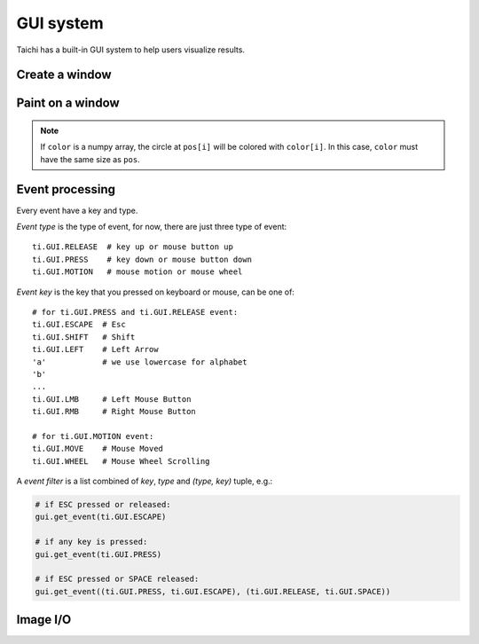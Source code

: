 .. _gui:

GUI system
==========

Taichi has a built-in GUI system to help users visualize results.


Create a window
---------------


.. function:: ti.GUI(title, res, bgcolor = 0x000000)

    :parameter title: (string) the window title
    :parameter res: (scalar or tuple) resolution / size of the window
    :parameter bgcolor: (optional, RGB hex) background color of the window
    :return: (GUI) an object represents the window

    Create a window.
    If ``res`` is scalar, then width will be equal to height.

    The following code creates a window of resolution ``640x360``:

    ::

        gui = ti.GUI('Window Title', (640, 360))


.. function:: gui.show(filename = None)

    :parameter gui: (GUI) the window object
    :parameter filename: (optional, string) see notes below

    Show the window on the screen.

    .. note::
        If ``filename`` is specified, a screenshot will be saved to the file specified by the name.
        For example, the following saves frames of the window to ``.png``'s:

        ::

            for frame in range(10000):
                render(img)
                gui.set_image(img)
                gui.show(f'{frame:06d}.png')


Paint on a window
-----------------


.. function:: gui.set_image(img)

    :parameter gui: (GUI) the window object
    :parameter img: (np.array or Array) array containing the image, see notes below

    Set an image to display on the window.

    The image pixels are set from the values of ``img[i, j]``, where ``i`` indicates the horizontal
    coordinates (from left to right) and ``j`` the vertical coordinates (from bottom to top).


    If the window size is ``(x, y)``, then ``img`` must be one of:

    * ``ti.var(shape=(x, y))``, a grey-scale image

    * ``ti.var(shape=(x, y, 3))``, where `3` is for ``(r, g, b)`` channels

    * ``ti.Vector(3, shape=(x, y))`` (see :ref:`vector`)

    * ``np.ndarray(shape=(x, y))``

    * ``np.ndarray(shape=(x, y, 3))``


    The data type of ``img`` must be one of:

    * ``uint8``, range ``[0, 255]``

    * ``uint16``, range ``[0, 65535]``

    * ``uint32``, range ``[0, 4294967295]``

    * ``float32``, range ``[0, 1]``

    * ``float64``, range ``[0, 1]``

    .. note ::

        When using ``float32`` or ``float64`` as the data type,
        ``img`` entries will be clipped into range ``[0, 1]`` for display.


.. function:: gui.circle(pos, color = 0xFFFFFF, radius = 1)

    :parameter gui: (GUI) the window object
    :parameter pos: (tuple of 2) the position of the circle
    :parameter color: (optional, RGB hex) the color to fill the circle
    :parameter radius: (optional, scalar) the radius of the circle

    Draw a solid circle.


.. function:: gui.circles(pos, color = 0xFFFFFF, radius = 1)

    :parameter gui: (GUI) the window object
    :parameter pos: (np.array) the positions of the circles
    :parameter color: (optional, RGB hex or np.array of uint32) the color(s) to fill the circles
    :parameter radius: (optional, scalar or np.array of float32) the radius (radii) of the circles

    Draw solid circles.

.. note::

    If ``color`` is a numpy array, the circle at ``pos[i]`` will be colored with ``color[i]``.
    In this case, ``color`` must have the same size as ``pos``.


.. function:: gui.line(begin, end, color = 0xFFFFFF, radius = 1)

    :parameter gui: (GUI) the window object
    :parameter begin: (tuple of 2) the first end point position of line
    :parameter end: (tuple of 2) the second end point position of line
    :parameter color: (optional, RGB hex) the color of line
    :parameter radius: (optional, scalar) the width of line

    Draw a line.


.. function:: gui.triangle(a, b, c, color = 0xFFFFFF)

    :parameter gui: (GUI) the window object
    :parameter a: (tuple of 2) the first end point position of triangle
    :parameter b: (tuple of 2) the second end point position of triangle
    :parameter c: (tuple of 2) the third end point position of triangle
    :parameter color: (optional, RGB hex) the color to fill the triangle

    Draw a solid triangle.


.. function:: gui.rect(topleft, bottomright, radius = 1, color = 0xFFFFFF)

    :parameter gui: (GUI) the window object
    :parameter topleft: (tuple of 2) the top-left point position of rectangle
    :parameter bottomright: (tuple of 2) the bottom-right point position of rectangle
    :parameter color: (optional, RGB hex) the color of stroke line
    :parameter radius: (optional, scalar) the width of stroke line

    Draw a hollow rectangle.


.. function:: gui.text(content, pos, font_size = 15, color = 0xFFFFFF)

    :parameter gui: (GUI) the window object
    :parameter content: (str) the text to draw
    :parameter pos: (tuple of 2) the top-left point position of the fonts / texts
    :parameter font_size: (optional, scalar) the size of font (in height)
    :parameter color: (optional, RGB hex) the foreground color of text

    Draw a line of text on screen.


Event processing
----------------

Every event have a key and type.

*Event type* is the type of event, for now, there are just three type of event:

::

  ti.GUI.RELEASE  # key up or mouse button up
  ti.GUI.PRESS    # key down or mouse button down
  ti.GUI.MOTION   # mouse motion or mouse wheel

*Event key* is the key that you pressed on keyboard or mouse, can be one of:

::

  # for ti.GUI.PRESS and ti.GUI.RELEASE event:
  ti.GUI.ESCAPE  # Esc
  ti.GUI.SHIFT   # Shift
  ti.GUI.LEFT    # Left Arrow
  'a'            # we use lowercase for alphabet
  'b'
  ...
  ti.GUI.LMB     # Left Mouse Button
  ti.GUI.RMB     # Right Mouse Button

  # for ti.GUI.MOTION event:
  ti.GUI.MOVE    # Mouse Moved
  ti.GUI.WHEEL   # Mouse Wheel Scrolling

A *event filter* is a list combined of *key*, *type* and *(type, key)* tuple, e.g.:

.. code-block:: python

    # if ESC pressed or released:
    gui.get_event(ti.GUI.ESCAPE)

    # if any key is pressed:
    gui.get_event(ti.GUI.PRESS)

    # if ESC pressed or SPACE released:
    gui.get_event((ti.GUI.PRESS, ti.GUI.ESCAPE), (ti.GUI.RELEASE, ti.GUI.SPACE))


.. attribute:: gui.running

    :parameter gui: (GUI)
    :return: (bool) ``True`` if ``ti.GUI.EXIT`` event occurred, vice versa

    ``ti.GUI.EXIT`` occurs when you click on the close (X) button of a window.
    So ``gui.running`` will obtain ``False`` when the GUI is being closed.

    For example, loop until the close button is clicked:

    ::

        while gui.running:
            render()
            gui.set_image(pixels)
            gui.show()


    You can also close the window by manually setting ``gui.running`` to ``False``:

    ::

        while gui.running:
            if gui.get_event(ti.GUI.ESCAPE):
                gui.running = False

            render()
            gui.set_image(pixels)
            gui.show()


.. function:: gui.get_event(a, ...)

    :parameter gui: (GUI)
    :parameter a: (optional, EventFilter) filter out matched events
    :return: (bool) ``False`` if there is no pending event, vise versa

    Try to pop a event from the queue, and store it in ``gui.event``.

    For example:

    ::

        if gui.get_event():
            print('Got event, key =', gui.event.key)


    For example, loop until ESC is pressed:

    ::

        gui = ti.GUI('Title', (640, 480))
        while not gui.get_event(ti.GUI.ESCAPE):
            gui.set_image(img)
            gui.show()


.. function:: gui.get_events(a, ...)

    :parameter gui: (GUI)
    :parameter a: (optional, EventFilter) filter out matched events
    :return: (generator) a python generator, see below

    Basically the same as ``gui.get_event``, except for this one returns a generator of events instead of storing into ``gui.event``:

    ::

        for e in gui.get_events():
            if e.key == ti.GUI.ESCAPE:
                exit()
            elif e.key == ti.GUI.SPACE:
                do_something()
            elif e.key in ['a', ti.GUI.LEFT]:
                ...


.. function:: gui.is_pressed(key, ...)

    :parameter gui: (GUI)
    :parameter key: (EventKey) keys you want to detect
    :return: (bool) ``True`` if one of the keys pressed, vice versa

    .. warning::

        Must be used together with ``gui.get_event``, or it won't be updated!
        For example:

        ::

            while True:
                gui.get_event()  # must be called before is_pressed
                if gui.is_pressed('a', ti.GUI.LEFT):
                    print('Go left!')
                elif gui.is_pressed('d', ti.GUI.RIGHT):
                    print('Go right!')


.. function:: gui.get_cursor_pos()

    :parameter gui: (GUI)
    :return: (tuple of 2) current cursor position within the window

    For example:

    ::

        mouse_x, mouse_y = gui.get_cursor_pos()


Image I/O
---------

.. function:: gui.get_image()

    :return a ``np.ndarray`` which is the current image shown on the GUI.

    Get the RGBA shown image from the current GUI system which has four channels.

.. function:: ti.imwrite(img, filename)

    :parameter img: (Matrix or Expr) the image you want to export
    :parameter filename: (string) the location you want to save to

    Export a ``np.ndarray`` or Taichi array (``ti.Matrix``, ``ti.Vector``, or ``ti.var``) to a specified location ``filename``.

    Same as ``ti.GUI.show(filename)``, the format of the exported image is determined by **the suffix of** ``filename`` as well. Now ``ti.imwrite`` supports exporting images to ``png``, ``img`` and ``jpg`` and we recommend using ``png``.

    Please make sure that the input image has **a valid shape**. If you want to export a grayscale image, the input shape of array should be ``(height, weight)`` or ``(height, weight, 1)``. For example:

    .. code-block:: python

        import taichi as ti

        ti.init()

        shape = (512, 512)
        type = ti.u8
        pixels = ti.var(dt=type, shape=shape)

        @ti.kernel
        def draw():
            for i, j in pixels:
                pixels[i, j] = ti.random() * 255    # integars between [0, 255] for ti.u8

        draw()

        ti.imwrite(pixels, f"export_u8.png")

    Besides, for RGB or RGBA images, ``ti.imwrite`` needs to receive a array which has shape ``(height, width, 3)`` and ``(height, width, 4)`` individually.

    Generally the value of the pixels on each channel of a ``png`` image is an integar in [0, 255]. For this reason, ``ti.imwrite`` will **cast arrays** which has different datatypes all **into integars between [0, 255]**. As a result, ``ti.imwrite`` has the following requirements for different datatypes of input arrays:

    - For float-type (``ti.f16``, ``ti.f32``, etc) input arrays, **the value of each pixel should be float between [0.0, 1.0]**. Otherwise ``ti.imwrite`` will first clip them into [0.0, 1.0]. Then they are multiplied by 256 and casted to integaters ranging from [0, 255].

    - For int-type (``ti.u8``, ``ti.u16``, etc) input arrays, **the value of each pixel can be any valid integer in its own bounds**. These integers in this array will be scaled to [0, 255] by being divided over the upper bound of its basic type accordingly.

    Here is another example:

    .. code-block:: python

        import taichi as ti

        ti.init()

        shape = (512, 512)
        channels = 3
        type = ti.f32
        pixels = ti.Matrix(channels, dt=type, shape=shape)

        @ti.kernel
        def draw():
            for i, j in pixels:
                for k in ti.static(range(channels)):
                    pixels[i, j][k] = ti.random()   # floats between [0, 1] for ti.f32

        draw()

        ti.imwrite(pixels, f"export_f32.png")


.. function:: ti.imread(filename, channels=0)

    :parameter filename: (string) the filename of the image to load
    :parameter channels: (optional int) the number of channels in your specified image. The default value ``0`` means the channels of the returned image is adaptive to the image file

    :return: (np.ndarray) the image read from ``filename``

    This function loads an image from the target filename and returns it as a ``np.ndarray(dtype=np.uint8)``.

    Each value in this returned array is an integer in [0, 255].

.. function:: ti.imshow(img, windname)

    :parameter img: (Matrix or Expr) the image to show in the GUI
    :parameter windname: (string) the name of the GUI window

    This function will create an instance of ``ti.GUI`` and show the input image on the screen.

    It has the same logic as ``ti.imwrite`` for different datatypes.
